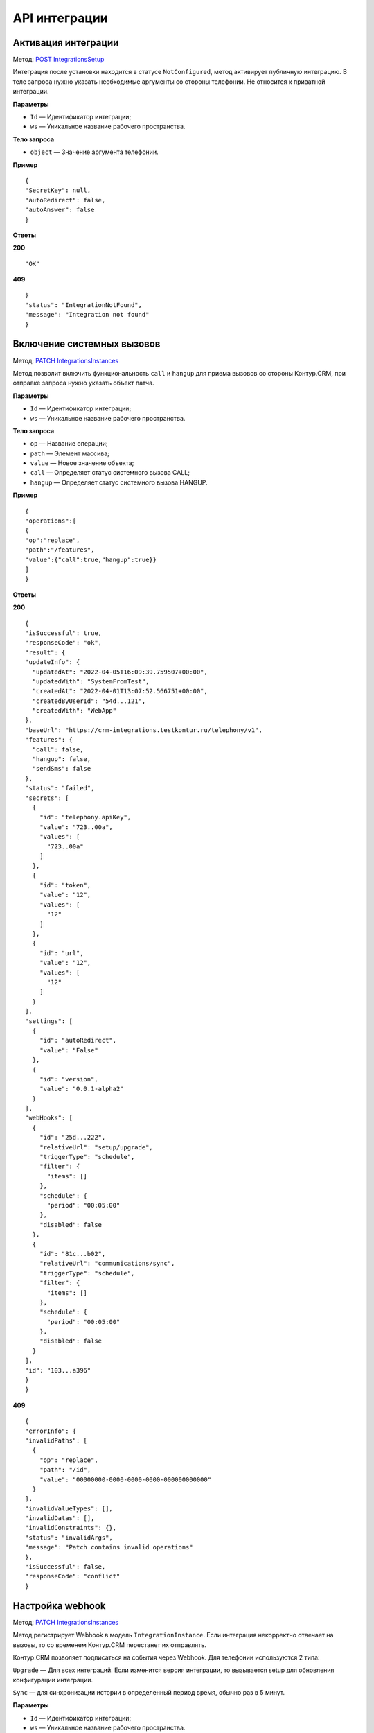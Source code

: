 .. _`POST IntegrationsSetup`: https://developer.kontur.ru/doc/crm/method?type=post&path=%2Fapi%2Fv1%2F%7Bws%7D%2Fintegrations%2F%7Bid%7D%2Fsetup
.. _`PATCH IntegrationsInstances`: https://developer.kontur.ru/doc/crm/method?type=patch&path=%2Fapi%2Fv1%2F%7Bws%7D%2Fintegrations%2Finstances%2F%7Bid%7D
.. _`PATCH IntegrationsInstances`: https://developer.kontur.ru/doc/crm/method?type=patch&path=%2Fapi%2Fv1%2F%7Bws%7D%2Fintegrations%2Finstances%2F%7Bid%7D
.. _`GET IntegrationsInstances`: https://developer.kontur.ru/doc/crm/method?type=get&path=%2Fapi%2Fv1%2F%7Bws%7D%2Fintegrations%2Finstances%2F%7Bid%7D
.. _`GET UiSettings`: https://developer.kontur.ru/doc/crm/method?type=get&path=%2Fapi%2Fv1%2F%7Bws%7D%2Fui-settings%2F%7Bid%7D

API интеграции
===============

.. _rst-markup-IntegrationSetup:

Активация интеграции
---------------------

Метод: `POST IntegrationsSetup`_

Интеграция после установки находится в статусе ``NotConfigured``, метод активирует публичную интеграцию. В теле запроса нужно указать необходимые аргументы со стороны телефонии. Не относится к приватной интеграции.

**Параметры**

* ``Id`` — Идентификатор интеграции;
* ``ws`` — Уникальное название рабочего пространства.

**Тело запроса**

* ``object`` — Значение аргумента телефонии.

**Пример**
::

    {
    "SecretKey": null,
    "autoRedirect": false,
    "autoAnswer": false
    }

**Ответы**

**200** :: 

"OK"

**409** ::

    }
    "status": "IntegrationNotFound",
    "message": "Integration not found"
    }

.. _rst-markup-IntegrationsInstances:

Включение системных вызовов
----------------------------

Метод: `PATCH IntegrationsInstances`_

Метод позволит включить функциональность ``call`` и ``hangup`` для приема вызовов со стороны Контур.CRM, при отправке запроса нужно указать объект патча.

**Параметры**

* ``Id`` — Идентификатор интеграции;
* ``ws`` — Уникальное название рабочего пространства. 

**Тело запроса**

* ``op`` — Название операции;
* ``path`` — Элемент массива;
* ``value`` — Новое значение объекта;
* ``call`` — Определяет статус системного вызова CALL;
* ``hangup`` — Определяет статус системного вызова HANGUP.


**Пример**
::

    {
    "operations":[
    {
    "op":"replace",
    "path":"/features",
    "value":{"call":true,"hangup":true}}
    ]
    }

**Ответы**

**200** :: 

    {
    "isSuccessful": true,
    "responseCode": "ok",
    "result": {
    "updateInfo": {
      "updatedAt": "2022-04-05T16:09:39.759507+00:00",
      "updatedWith": "SystemFromTest",
      "createdAt": "2022-04-01T13:07:52.566751+00:00",
      "createdByUserId": "54d...121",
      "createdWith": "WebApp"
    },
    "baseUrl": "https://crm-integrations.testkontur.ru/telephony/v1",
    "features": {
      "call": false,
      "hangup": false,
      "sendSms": false
    },
    "status": "failed",
    "secrets": [
      {
        "id": "telephony.apiKey",
        "value": "723..00a",
        "values": [
          "723..00a"
        ]
      },
      {
        "id": "token",
        "value": "12",
        "values": [
          "12"
        ]
      },
      {
        "id": "url",
        "value": "12",
        "values": [
          "12"
        ]
      }
    ],
    "settings": [
      {
        "id": "autoRedirect",
        "value": "False"
      },
      {
        "id": "version",
        "value": "0.0.1-alpha2"
      }
    ],
    "webHooks": [
      {
        "id": "25d...222",
        "relativeUrl": "setup/upgrade",
        "triggerType": "schedule",
        "filter": {
          "items": []
        },
        "schedule": {
          "period": "00:05:00"
        },
        "disabled": false
      },
      {
        "id": "81c...b02",
        "relativeUrl": "communications/sync",
        "triggerType": "schedule",
        "filter": {
          "items": []
        },
        "schedule": {
          "period": "00:05:00"
        },
        "disabled": false
      }
    ],
    "id": "103...a396"
    }
    }

**409** ::

    {
    "errorInfo": {
    "invalidPaths": [
      {
        "op": "replace",
        "path": "/id",
        "value": "00000000-0000-0000-0000-000000000000"
      }
    ],
    "invalidValueTypes": [],
    "invalidDatas": [],
    "invalidConstraints": {},
    "status": "invalidArgs",
    "message": "Patch contains invalid operations"
    },
    "isSuccessful": false,
    "responseCode": "conflict"
    }

.. _rst-markup-PatchIntegrationInstances:

Настройка webhook
------------------
Метод: `PATCH IntegrationsInstances`_

Метод регистрирует Webhook в модель ``IntegrationInstance``. Если интеграция некорректно отвечает на вызовы, то со временем Контур.CRM перестанет их отправлять.

Контур.CRM позволяет подписаться на события через Webhook. Для телефонии используются 2 типа:

``Upgrade`` — Для всех интеграций. Если изменится версия интеграции, то вызывается setup для обновления конфигурации интеграции.

``Sync`` — для синхронизации истории в определенный период время, обычно раз в 5 минут.

**Параметры**

* ``Id`` — Идентификатор интеграции;
* ``ws`` — Уникальное название рабочего пространства.

**Тело запроса**

* ``op`` — Название операции;
* ``path`` — Элемент массива;
* ``value`` — Новое значение объекта;
* ``id`` — Уникальный идентификатор webhook;
* ``relativeUrl`` — Путь вызова события;
* ``triggerType`` — Тип триггера webhook;
* ``filter`` — Фильтр событий, если тип триггера EntityEvent;
* ``items`` — Список фильтров;

    #. ``eventType`` — Тип события;
    #. ``entityType`` — Тип события сущности;
    #. ``changeType`` — Тип изменения;

* ``schedule`` — Объект расписания;

    #. ``period`` — Период вызова для синхронизации;
    #. ``disabled`` — Определяет статус webhook.

**Пример**
::

    curl -X 'PATCH' \
    'https://crm.kontur.ru/api/v1/my-integration/integrations/instances/e01...7d9' \
    -H 'accept: application/json' \
    -H 'Authorization: Bearer 1r3...ed8' \
    -H 'Content-Type: application/json-patch+json' \
    -d '{"operations":[{"op":"add","path":"/webHooks","value":
    {
    "id":"00000000-0000-0000-0000-000000000000",
    "relativeUrl":"setup/upgrade",
    "triggerType":"schedule",
    "filter":{"items":[]
    },
    "schedule":{"period":"00:05:00"},"disabled":false}}]}
    ]
    }'

Проверка статуса
-----------------

Метод: `GET IntegrationsInstances`_

Метод возвращает информацию об интеграции с телефонией. В полученном ответе строка status определяет состояние интеграции. 

Существуют следующие статусы:

* ``NotConfigured`` = 0 — Не установлена;
* ``Active`` = 1 — Работает;
* ``Paused`` = 2 — Поставлена на паузу;
* ``HasErrors`` = 3 — Есть ошибки, но работает;
* ``Failed`` = 4 — Не работает.

**Параметры**

* ``Id`` — Идентификатор экземпляра интеграции. Совпадает с идентификатором интеграции IntegrationId.
* ``ws`` — Уникальное название рабочего пространства.

**Пример**
::
    
    GET /api/v1/my-workspace/integrations/instances/3ft...w21
    X-XCOM-AccessKey: dda...d67

**Ответы**

**200** ::

    {
     "updateInfo": {
       "updatedAt": "2021-03-12T15:07:34.312338+00:00",
       "updatedWith": "Integration.PracticReports",
       "createdAt": "2020-10-06T13:01:57.678594+00:00",
       "createdByUserId": "021c...5b5",
       "createdWith": "WebApp"
     },
     "baseUrl": "https://my-integration.ru",
     "features": {
       "call": false,
       "hangup": false,
       "sendSms": false
     },
     "status": "active",
     "secrets": [],
     "settings": [
       {
         "id": "recipients",
         "value": ""
       },
       {
         "id": "sendDay",
         "value": "Monday"
       },
       {
         "id": "sendHourUtc",
         "value": "0"
       },
       {
         "id": "version",
         "value": "string"
       }
     ],
     "webHooks": [
       {
         "id": "d817...837",
         "relativeUrl": "setup/upgrade",
         "triggerType": "schedule",
         "filter": {
           "items": []
         },
         "schedule": {
           "period": "00:05:00"
         },
         "disabled": false
       }
     ],
     "id": "6838...ed82"
   }

**409** ::

    {
    "status": "notFound",
    "message": "IntegrationInstance 838...ed82 not found"
    }

.. _rst-markup-UiSettings:

Выбор основной телефонии
-------------------------
Метод: `GET UiSettings`_

Метод позволяет выбрать основную интеграцию для исходящих звонков.

Может возникнуть ситуация, что для пространства нужно несколько интеграций: для входящих и исходящих звонков. Дополнительно это может потребоваться, если нужно протестировать переход с одной телефонии на другую. 

**Параметры**

* ``main-telephony-settings`` — Настройки основной телефонии;
* ``ws`` — Уникальное название рабочего пространства;
* ``Id`` — Идентификатор интеграции.

**Пример**
::

    GET /api/v1/ws/ui-settings?key=@main-telephony-settings=er1...gf1
    X-XCOM-AccessKey: dda...d67

**Ответы**

**200** ::

    {
    "userId": "3fa...fa6",
    "groupId": "3fa...fa6",
    "key": "string",
    "value": "string",
    "canEditAll": true,
    "updateInfo": {
        "updatedAt": "2022-03-30T12:55:06.096Z",
        "updatedByUserId": "3fa...fa6",
        "updatedWith": "string",
        "createdAt": "2022-03-30T12:55:06.096Z",
        "createdByUserId": "3fa...fa6",
        "createdWith": "string"
    },
    "id": "3fa...fa6"
    }

**409** ::

    {
    "status": "notFound",
    "message": "Telephony 838...ed82 not found"
    }